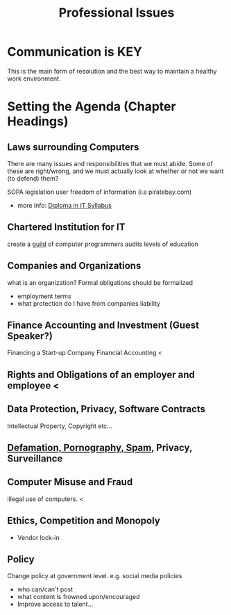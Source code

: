 #+TITLE: Professional Issues
#+LECTURER: Michael Fourman
#+LECTURER: Phil Wadler

* Communication is KEY
This is the main form of resolution and the best way to maintain a healthy work environment.
* Setting the Agenda (Chapter Headings)
** Laws surrounding Computers
There are many issues and responsibilities that we must abide.
Some of these are right/wrong, and we must actually look at whether or not we want (to defend) them?

SOPA legislation
user freedom of information (i.e piratebay.com)
- more info: [[http://www.bcs.org/upload/pdf/dippispsyll.pdf][Diploma in IT Syllabus]]
** Chartered Institution for IT
create a _guild_ of computer programmers
audits levels of education
** Companies and Organizations
what is an organization?
Formal obligations should be formalized
- employment terms
- what protection do I have from companies liability
** Finance Accounting and Investment (Guest Speaker?)
Financing a Start-up Company
Financial Accounting <
** Rights and Obligations of an employer and employee <
** Data Protection, Privacy, Software Contracts
Intellectual Property, Copyright etc...
** [[./defamation_pornography_spam.org][Defamation, Pornography, Spam]], Privacy, Surveillance
** Computer Misuse and Fraud
illegal use of computers. <
** Ethics, Competition and Monopoly
- Vendor lock-in

** Policy
Change policy at government level.
e.g. social media policies
  - who can/can't post
  - what content is frowned upon/encouraged
  - Improve access to talent...
